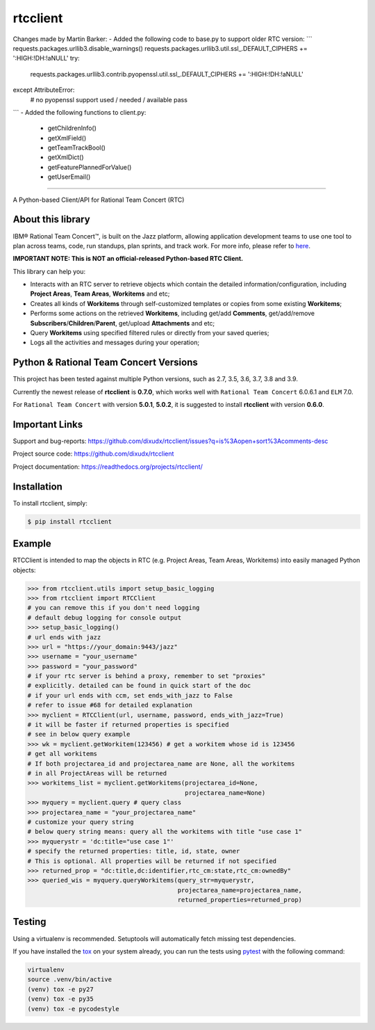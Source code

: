 rtcclient
=========
Changes made by Martin Barker:
- Added the following code to base.py to support older RTC version:
```
requests.packages.urllib3.disable_warnings()
requests.packages.urllib3.util.ssl_.DEFAULT_CIPHERS += ':HIGH:!DH:!aNULL'
try:
    requests.packages.urllib3.contrib.pyopenssl.util.ssl_.DEFAULT_CIPHERS += ':HIGH:!DH:!aNULL'
except AttributeError:
    # no pyopenssl support used / needed / available
    pass
```
- Added the following functions to client.py:
    - getChildrenInfo()
    - getXmlField()
    - getTeamTrackBool()
    - getXmlDict()
    - getFeaturePlannedForValue()
    - getUserEmail()
    
=========

.. image:: https://readthedocs.org/projects/rtcclient/badge/?version=latest
    :target: https://readthedocs.org/projects/rtcclient

.. image:: https://img.shields.io/pypi/v/rtcclient.svg
    :target: https://pypi.python.org/pypi/rtcclient

.. image:: https://api.travis-ci.org/dixudx/rtcclient.svg?branch=master
    :target: https://pypi.python.org/pypi/rtcclient

.. image:: https://img.shields.io/badge/slack-rtcclient-blue.svg
    :target: https://rtcclient.slack.com

.. image:: https://img.shields.io/badge/Say%20Thanks-!-1EAEDB.svg
    :target: https://saythanks.io/to/dixudx

A Python-based Client/API for Rational Team Concert (RTC)

About this library
------------------

IBM® Rational Team Concert™, is built on the Jazz platform, allowing
application development teams to use one tool to plan across teams, code,
run standups, plan sprints, and track work. For more info, please refer
to here_.

.. _here: http://www.ibm.com/developerworks/downloads/r/rtc/

**IMPORTANT NOTE: This is NOT an official-released Python-based RTC Client.**

This library can help you:

* Interacts with an RTC server to retrieve objects which contain the detailed information/configuration, including **Project Areas**, **Team Areas**, **Workitems** and etc;
* Creates all kinds of **Workitems** through self-customized templates or copies from some existing **Workitems**;
* Performs some actions on the retrieved **Workitems**, including get/add **Comments**, get/add/remove **Subscribers**/**Children**/**Parent**, get/upload **Attachments** and etc;
* Query **Workitems** using specified filtered rules or directly from your saved queries;
* Logs all the activities and messages during your operation;


Python & Rational Team Concert Versions
---------------------------------------

This project has been tested against multiple Python versions, such as 2.7, 3.5, 3.6, 3.7, 3.8 and 3.9.

Currently the newest release of **rtcclient** is **0.7.0**, which works well with ``Rational Team Concert`` 6.0.6.1 and ``ELM`` 7.0.

For ``Rational Team Concert`` with version **5.0.1**, **5.0.2**, it is suggested to install **rtcclient** with version **0.6.0**.

Important Links
---------------

Support and bug-reports:
https://github.com/dixudx/rtcclient/issues?q=is%3Aopen+sort%3Acomments-desc

Project source code: https://github.com/dixudx/rtcclient

Project documentation: https://readthedocs.org/projects/rtcclient/


Installation
------------

To install rtcclient, simply:

.. code-block:: bash

    $ pip install rtcclient


Example
-------

RTCClient is intended to map the objects in RTC (e.g. Project Areas,
Team Areas, Workitems) into easily managed Python objects:

.. code-block:: python

    >>> from rtcclient.utils import setup_basic_logging
    >>> from rtcclient import RTCClient
    # you can remove this if you don't need logging
    # default debug logging for console output
    >>> setup_basic_logging()
    # url ends with jazz
    >>> url = "https://your_domain:9443/jazz"
    >>> username = "your_username"
    >>> password = "your_password"
    # if your rtc server is behind a proxy, remember to set "proxies"
    # explicitly. detailed can be found in quick start of the doc
    # if your url ends with ccm, set ends_with_jazz to False
    # refer to issue #68 for detailed explanation
    >>> myclient = RTCClient(url, username, password, ends_with_jazz=True)
    # it will be faster if returned properties is specified
    # see in below query example
    >>> wk = myclient.getWorkitem(123456) # get a workitem whose id is 123456
    # get all workitems
    # If both projectarea_id and projectarea_name are None, all the workitems
    # in all ProjectAreas will be returned
    >>> workitems_list = myclient.getWorkitems(projectarea_id=None,
                                               projectarea_name=None)
    >>> myquery = myclient.query # query class
    >>> projectarea_name = "your_projectarea_name"
    # customize your query string
    # below query string means: query all the workitems with title "use case 1"
    >>> myquerystr = 'dc:title="use case 1"'
    # specify the returned properties: title, id, state, owner
    # This is optional. All properties will be returned if not specified
    >>> returned_prop = "dc:title,dc:identifier,rtc_cm:state,rtc_cm:ownedBy"
    >>> queried_wis = myquery.queryWorkitems(query_str=myquerystr,
                                             projectarea_name=projectarea_name,
                                             returned_properties=returned_prop)


Testing
-------

Using a virtualenv is recommended. Setuptools will automatically fetch
missing test dependencies.

If you have installed the tox_ on your system already, you can run
the tests using pytest_ with the following command:

.. _tox: https://pypi.python.org/pypi/tox
.. _pytest: http://pytest.org/latest/

.. code-block:: bash

    virtualenv
    source .venv/bin/active
    (venv) tox -e py27
    (venv) tox -e py35
    (venv) tox -e pycodestyle
